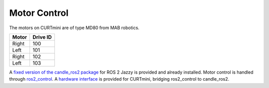 #############
Motor Control
#############

The motors on CURTmini are of type MD80 from MAB robotics.

+-------+----------+
| Motor | Drive ID |
+=======+==========+
| Right | 100      |
+-------+----------+
| Left  | 101      |
+-------+----------+
| Right | 102      |
+-------+----------+
| Left  | 103      |
+-------+----------+

A `fixed version of the candle_ros2 package`_ for ROS 2 Jazzy is provided and already installed.
Motor control is handled through `ros2_control`_.
A `hardware interface`_ is provided for CURTmini, bridging ros2_control to candle_ros2.

.. _`ros2_control`: https://control.ros.org/jazzy/index.html
..
   TODO: publish fixed candle_ros2
.. _`fixed version of the candle_ros2 package`: https://domain.invalid
..
   TODO: publish ipa_ros2_control/curt_mini_jazzy
.. _`hardware interface`: https://domain.invalid
